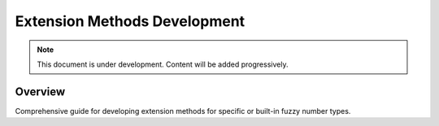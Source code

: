 =============================
Extension Methods Development
=============================

.. note::
   This document is under development. Content will be added progressively.

Overview
--------

Comprehensive guide for developing extension methods for specific or built-in fuzzy number types.